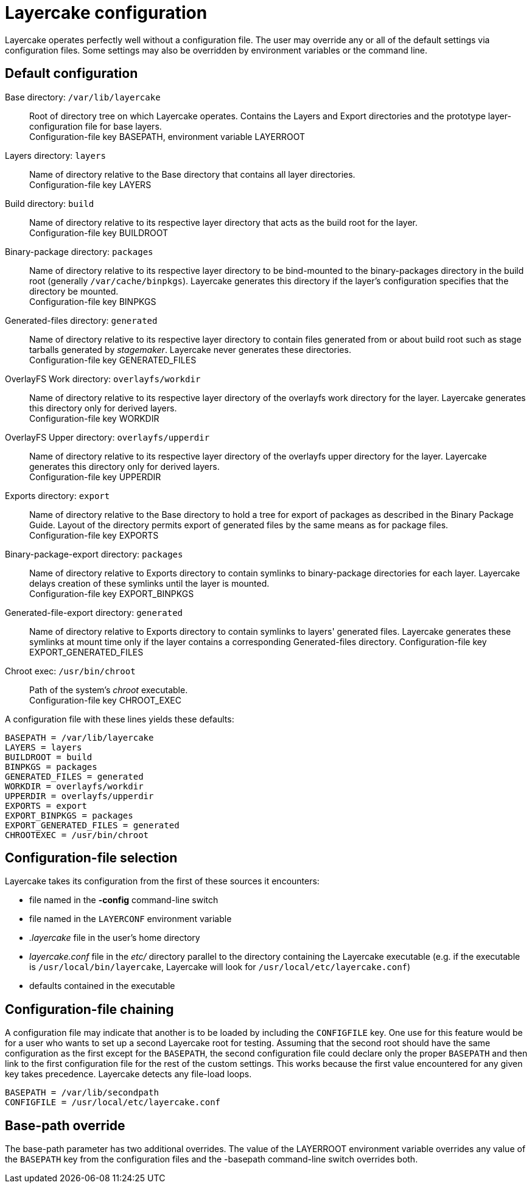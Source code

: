 // Copyright © 2022 Michael Thompson
// SPDX-License-Identifier: GPL-2.0-or-later

Layercake configuration
=======================

Layercake operates perfectly well without a configuration file.  The user may override any or
all of the default settings via configuration files.  Some settings may also be overridden by
environment variables or the command line.

== Default configuration

Base directory: `/var/lib/layercake`::  Root of directory tree on which Layercake operates.
Contains the Layers and Export directories and the prototype layer-configuration file for
base layers. +
Configuration-file key BASEPATH, environment variable LAYERROOT
Layers directory: `layers`::  Name of directory relative to the Base directory that contains
all layer directories. +
Configuration-file key LAYERS
Build directory: `build`::  Name of directory relative to its respective layer directory that
acts as the build root for the layer. +
Configuration-file key BUILDROOT
Binary-package directory: `packages`::  Name of directory relative to its respective layer
directory to be bind-mounted to the binary-packages directory in the build root (generally
`/var/cache/binpkgs`).  Layercake generates this directory if the layer's configuration
specifies that the directory be mounted. +
Configuration-file key BINPKGS
Generated-files directory: `generated`::  Name of directory relative to its respective layer
directory to contain files generated from or about build root such as stage tarballs
generated by _stagemaker_.  Layercake never generates these directories. +
Configuration-file key GENERATED_FILES
OverlayFS Work directory: `overlayfs/workdir`::  Name of directory relative to its respective
layer directory of the overlayfs work directory for the layer.  Layercake generates this
directory only for derived layers. +
Configuration-file key WORKDIR
OverlayFS Upper directory: `overlayfs/upperdir`::  Name of directory relative to its
respective layer directory of the overlayfs upper directory for the layer.  Layercake
generates this directory only for derived layers. +
Configuration-file key UPPERDIR
Exports directory: `export`::  Name of directory relative to the Base directory to hold a
tree for export of packages as described in the Binary Package Guide.  Layout of the
directory permits export of generated files by the same means as for package files. +
Configuration-file key EXPORTS
Binary-package-export directory: `packages`:: Name of directory relative to Exports
directory to contain symlinks to binary-package directories for each layer.  Layercake
delays creation of these symlinks until the layer is mounted. +
Configuration-file key EXPORT_BINPKGS
Generated-file-export directory: `generated`:: Name of directory relative to Exports
directory to contain symlinks to layers' generated files.  Layercake generates these
symlinks at mount time only if the layer contains a corresponding Generated-files
directory.
Configuration-file key EXPORT_GENERATED_FILES
Chroot exec: `/usr/bin/chroot`:: Path of the system's _chroot_ executable. +
Configuration-file key CHROOT_EXEC

A configuration file with these lines yields these defaults:

---------------------
BASEPATH = /var/lib/layercake
LAYERS = layers
BUILDROOT = build
BINPKGS = packages
GENERATED_FILES = generated
WORKDIR = overlayfs/workdir
UPPERDIR = overlayfs/upperdir
EXPORTS = export
EXPORT_BINPKGS = packages
EXPORT_GENERATED_FILES = generated
CHROOTEXEC = /usr/bin/chroot
---------------------

== Configuration-file selection

Layercake takes its configuration from the first of these sources it encounters:

- file named in the *-config* command-line switch
- file named in the `LAYERCONF` environment variable
- _.layercake_ file in the user's home directory
- _layercake.conf_ file in the _etc/_ directory parallel to the directory containing the
Layercake executable (e.g. if the executable is `/usr/local/bin/layercake`, Layercake will
look for `/usr/local/etc/layercake.conf`)
- defaults contained in the executable

== Configuration-file chaining

A configuration file may indicate that another is to be loaded by including the `CONFIGFILE`
key.  One use for this feature would be for a user who wants to set up a second Layercake
root for testing.  Assuming that the second root should have the same configuration as the
first except for the `BASEPATH`, the second configuration file could declare only the proper
`BASEPATH` and then link to the first configuration file for the rest of the custom settings.
This works because the first value encountered for any given key takes precedence.
Layercake detects any file-load loops.

--------------
BASEPATH = /var/lib/secondpath
CONFIGFILE = /usr/local/etc/layercake.conf
--------------

== Base-path override

The base-path parameter has two additional overrides.  The value of the LAYERROOT environment
variable overrides any value of the `BASEPATH` key from the configuration files and the -basepath
command-line switch overrides both.

